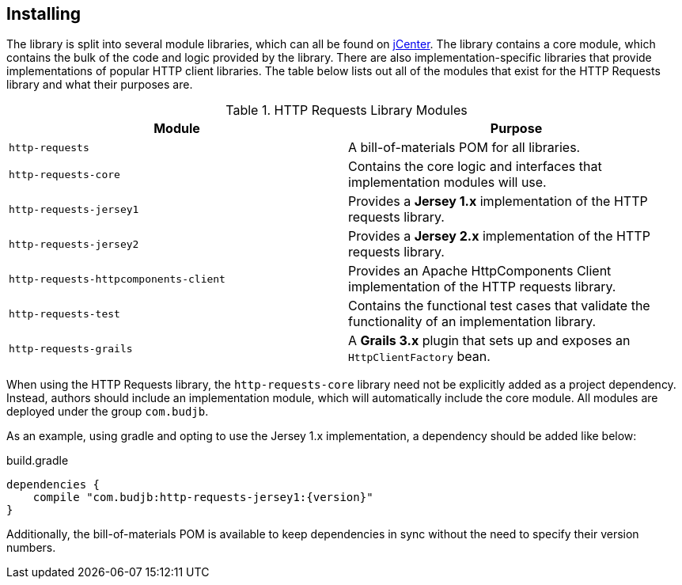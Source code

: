 == Installing
The library is split into several module libraries, which can all be found on
https://bintray.com/bintray/jcenter[jCenter]. The library contains a core module, which contains the bulk of the code
and logic provided by the library. There are also implementation-specific libraries that provide implementations of
popular HTTP client libraries. The table below lists out all of the modules that exist for the HTTP Requests library
and what their purposes are.

.HTTP Requests Library Modules
[grid="rows"]
|===
| Module                                | Purpose

| `http-requests`                       | A bill-of-materials POM for all libraries.
| `http-requests-core`                  | Contains the core logic and interfaces that implementation modules will use.
| `http-requests-jersey1`               | Provides a *Jersey 1.x* implementation of the HTTP requests library.
| `http-requests-jersey2`               | Provides a *Jersey 2.x* implementation of the HTTP requests library.
| `http-requests-httpcomponents-client` | Provides an Apache HttpComponents Client implementation of the HTTP requests library.
| `http-requests-test`                  | Contains the functional test cases that validate the functionality of an implementation library.
| `http-requests-grails`                | A *Grails 3.x* plugin that sets up and exposes an `HttpClientFactory` bean.
|===

When using the HTTP Requests library, the `http-requests-core` library need not be explicitly added as a project
dependency. Instead, authors should include an implementation module, which will automatically include the core module.
All modules are deployed under the group `com.budjb`.

As an example, using gradle and opting to use the Jersey 1.x implementation, a dependency should be added like below:

.build.gradle
[source,groovy,subs="attributes"]
dependencies {
    compile "com.budjb:http-requests-jersey1:{version}"
}

Additionally, the bill-of-materials POM is available to keep dependencies in sync without the need to specify
their version numbers.
